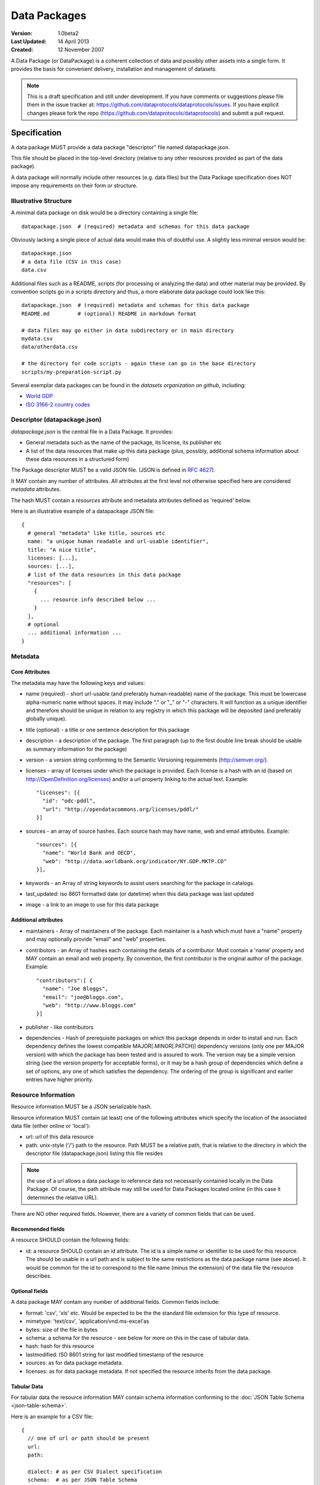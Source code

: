 =============
Data Packages
=============

.. sectionauthor:: Rufus Pollock (Open Knowledge Foundation), Matthew Brett (NiPY), Martin Keegan (Open Knowledge Foundation Labs)

:**Version**: 1.0beta2
:**Last Updated**: 14 April 2013
:**Created**: 12 November 2007

A Data Package (or DataPackage) is a coherent collection of data
and possibly other assets into a single form. It provides the basis for
convenient delivery, installation and management of datasets.

.. note::

   This is a draft specification and still under development. If you have
   comments or suggestions please file them in the issue tracker at:
   https://github.com/dataprotocols/dataprotocols/issues. If you have explicit changes
   please fork the repo (https://github.com/dataprotocols/dataprotocols) and submit a
   pull request.


Specification
=============

A data package MUST provide a data package "descriptor" file named
datapackage.json.

This file should be placed in the top-level directory (relative to any other
resources provided as part of the data package).

A data package will normally include other resources (e.g. data files) but the Data
Package specification does NOT impose any requirements on their form or
structure.

Illustrative Structure
----------------------

A minimal data package on disk would be a directory containing a single file::

    datapackage.json  # (required) metadata and schemas for this data package

Obviously lacking a single piece of actual data would make this of doubtful
use. A slightly less minimal version would be::

    datapackage.json
    # a data file (CSV in this case)
    data.csv

Additional files such as a README, scripts (for processing or analyzing the
data) and other material may be provided. By convention scripts go in a scripts
directory and thus, a more elaborate data package could look like this::

    datapackage.json  # (required) metadata and schemas for this data package
    README.md         # (optional) README in markdown format

    # data files may go either in data subdirectory or in main directory
    mydata.csv
    data/otherdata.csv         

    # the directory for code scripts - again these can go in the base directory
    scripts/my-preparation-script.py

Several exemplar data packages can be found in the `datasets organization on github`, including:

* `World GDP`_
* `ISO 3166-2 country codes`_ 

.. _datasets organization on github: https://github.com/datasets
.. _World GDP: https://github.com/datasets/gdp 
.. _ISO 3166-2 country codes: https://github.com/datasets/country-codes


Descriptor (datapackage.json)
-----------------------------

`datapackage.json` is the central file in a Data Package. It provides:

* General metadata such as the name of the package, its license, its publisher etc
* A list of the data resources that make up this data package (plus, possibly, additional schema information about these data resources in a structured form)

The Package descriptor MUST be a valid JSON file. (JSON is defined in `RFC 4627`_).

.. _RFC 4627: http://www.ietf.org/rfc/rfc4627.txt

It MAY contain any number of attributes. All attributes at the first level not
otherwise specified here are considered `metadata` attributes.

The hash MUST contain a `resources` attribute and metadata attributes defined as
'required' below.
  
Here is an illustrative example of a datapackage JSON file::

  {
    # general "metadata" like title, sources etc
    name: "a unique human readable and url-usable identifier",
    title: "A nice title",
    licenses: [...],
    sources: [...],
    # list of the data resources in this data package
    "resources": [
      {
        ... resource info described below ...
      }
    ],
    # optional
    ... additional information ...
  }

Metadata
--------

Core Attributes
~~~~~~~~~~~~~~~

The metadata may have the following keys and values:

* name (required) - short url-usable (and preferably human-readable) name of
  the package. This must be lowercase alpha-numeric name without spaces. It may
  include "." or "_" or "-" characters. It will function as a unique identifier
  and therefore should be unique in relation to any registry in which this
  package will be deposited (and preferably globally unique).
* title (optional) - a title or one sentence description for this package
* description - a description of the package. The first paragraph (up to the
  first double line break should be usable as summary information for the package)
* version - a version string conforming to the Semantic Versioning requirements
  (http://semver.org/).
* licenses - array of licenses under which the package is provided. Each
  license is a hash with an id (based on http://OpenDefinition.org/licenses) and/or a url property linking to the actual text. Example::

      "licenses": [{
        "id": "odc-pddl",
        "url": "http://opendatacommons.org/licenses/pddl/"
      }]

* sources - an array of source hashes. Each source hash may have name, web and email attributes. Example::

    "sources": [{
      "name": "World Bank and OECD",
      "web": "http://data.worldbank.org/indicator/NY.GDP.MKTP.CD"
    }],
    
* keywords - an Array of string keywords to assist users searching for the
  package in catalogs.
* last_updated: iso 8601 formatted date (or datetime) when this data package was last updated
* image - a link to an image to use for this data package

Additional attributes
~~~~~~~~~~~~~~~~~~~~~

* maintainers - Array of maintainers of the package. Each maintainer is a hash
  which must have a "name" property and may optionally provide "email" and
  "web" properties.
* contributors - an Array of hashes each containing the details of a
  contributor. Must contain a 'name' property and MAY contain an email and web
  property. By convention, the first contributor is the original author of the
  package. Example::

    "contributors":[ {
      "name": "Joe Bloggs",
      "email": "joe@bloggs.com",
      "web": "http://www.bloggs.com"
    }]

* publisher - like contributors 
* dependencies - Hash of prerequisite packages on which this package depends in
  order to install and run. Each dependency defines the lowest compatible
  MAJOR[.MINOR[.PATCH]] dependency versions (only one per MAJOR version) with
  which the package has been tested and is assured to work. The version may be
  a simple version string (see the version property for acceptable forms), or
  it may be a hash group of dependencies which define a set of options, any one
  of which satisfies the dependency. The ordering of the group is significant
  and earlier entries have higher priority.

Resource Information
--------------------

Resource information MUST be a JSON serializable hash.

Resource information MUST contain (at least) one of the following attributes which
specify the location of the associated data file (either online or 'local'):

* url: url of this data resource
* path: unix-style ('/') path to the resource. Path MUST be a relative path,
  that is relative to the directory in which the descriptor file
  (datapackage.json) listing this file resides

.. note:: the use of a url allows a data package to reference data not
          necessarily contained locally in the Data Package. Of course, the
          path attribute may still be used for Data Packages located online (in
          this case it determines the relative URL).

There are NO other required fields. However, there are a variety of common
fields that can be used.

Recommended fields
~~~~~~~~~~~~~~~~~~

A resource SHOULD contain the following fields:

* id: a resource SHOULD contain an id attribute. The id is a simple name or
  identifier to be used for this resource. The should be usable in a url path
  and is subject to the same restrictions as the data package name (see above).
  It would be common for the id to correspond to the file name (minus the
  extension) of the data file the resource describes.

Optional fields
~~~~~~~~~~~~~~~

A data package MAY contain any number of additional fields. Common fields include:

* format: 'csv', 'xls' etc. Would be expected to be the the standard file
  extension for this type of resource.
* mimetype: 'text/csv', 'application/vnd.ms-excel'as 
* bytes: size of the file in bytes
* schema: a schema for the resource - see below for more on this in the case of
  tabular data.
* hash: hash for this resource
* lastmodified: ISO 8601 string for last modified timestamp of the resource
* sources: as for data package metadata.
* licenses: as for data package metadata. If not specified the resource inherits from the data package.

Tabular Data
~~~~~~~~~~~~

For tabular data the resource information MAY contain schema information conforming to the
:doc:`JSON Table Schema <json-table-schema>`.

Here is an example for a CSV file::

  {
    // one of url or path should be present
    url:
    path:
    
    dialect: # as per CSV Dialect specification
    schema:  # as per JSON Table Schema 
  }

See :doc:`Simple Data Format <simple-data-format>` for a specification that
builds on this data package specification adding specific requirements for
files and file info.


Background
==========

Aims
----

* Simple
* Extensible
* Human editable (for metadata)
* Machine usable (easily parsable and editable)
* Based on existing standard formats
* Not linked to a particular language or system

How It Fits into the Ecosystem
------------------------------

* Minimal wrapping to provide for machine automated sharing and obtaining of
  data
* Data Packages can be registered into and found in indexes (local or remote)
* Tools (based on code libraries) integrate with these indexes (and storage) to
  download and upload material

.. image:: https://docs.google.com/drawings/pub?id=1W0s91bQGS-bmGOLm519mMq9zDJvRhP71pwuJtkflRws&w=896&h=660
   :align: center
   :alt: Data Packages and the Wider Ecosystem
   :width: 90%


Appendix: Review of Existing Packaging Work
===========================================

The specification is heavily inspired by various software packaging formats
including the Debian 'Debs' format, Python Distributions and CommonsJS
Packages. More background on these other formats can be found below.


Debs
----

http://www.debian.org/doc/debian-policy/ch-controlfields.html

The fields in the binary package paragraphs are:

* Package (mandatory)
* Architecture (mandatory)
* Section (recommended)
* Priority (recommended)
* Essential
* Depends et al
* Description (mandatory)
* Homepage

5.6.2 Maintainer

The package maintainer's name and email address. The name must come first, then
the email address inside angle brackets <> (in RFC822 format).

5.6.13 Description

In a source or binary control file, the Description field contains a
description of the binary package, consisting of two parts, the synopsis or the
short description, and the long description. The field's format is as follows:

5.6.5 Section

This field specifies an application area into which the package has been
classified. See Sections, Section 2.4.

JARs
----

http://java.sun.com/j2se/1.3/docs/guide/jar/jar.html

The META-INF directory

The following files/directories in the META-INF directory are recognized and
interpreted by the Java 2 Platform to configure applications, extensions, class
loaders and services:

MANIFEST.MF - The manifest file that is used to define extension and package
related data.

INDEX.LIST

CommonJS javascript packages
----------------------------

http://wiki.commonjs.org/wiki/Packages/1.0

The following is an extract:

Packages
~~~~~~~~

This specification describes the CommonJS package format for distributing
CommonJS programs and libraries. A CommonJS package is a cohesive wrapping of a
collection of modules, code and other assets into a single form. It provides
the basis for convenient delivery, installation and management of CommonJS
components.

This specifies the CommonJS package descriptor file and package file format. It
does not specify a package catalogue file or format; this is an exercise for
future specifications.  The package descriptor file is a statement of known
fact at the time the package is published and may not be modified without
publishing a new release.

Package Descriptor File
~~~~~~~~~~~~~~~~~~~~~~~

Each package must provide a top-level package descriptor file called
"package.json". This file is a JSON format file. Each package must provide all
the following fields in its package descriptor file.

* name - the name of the package.
* description - a brief description of the package. By convention, the first
  sentence (up to the first ". ") should be usable as a package title in
  listings.
* version - a version string conforming to the Semantic Versioning requirements
  (http://semver.org/).
* keywords - an Array of string keywords to assist users searching for the
  package in catalogs.
* maintainers - Array of maintainers of the package. Each maintainer is a hash
  which must have a "name" property and may optionally provide "email" and
  "web" properties.
* contributors - an Array of hashes each containing the details of a
  contributor. Format is the same as for author. By convention, the first
  contributor is the original author of the package.
* bugs - URL for submitting bugs. Can be mailto or http.
* licenses - array of licenses under which the package is provided. Each
  license is a hash with a "type" property specifying the type of license and a
  url property linking to the actual text. If the license is one of the
  [http://www.opensource.org/licenses/alphabetical official open source
  licenses] the official license name or its abbreviation may be explicated
  with the "type" property.  If an abbreviation is provided (in parentheses),
  the abbreviation must be used.
* repositories - Array of repositories where the package can be located. Each
  repository is a hash with properties for the "type" and "url" location of the
  repository to clone/checkout the package. A "path" property may also be
  specified to locate the package in the repository if it does not reside at
  the root.
* dependencies - Hash of prerequisite packages on which this package depends in
  order to install and run. Each dependency defines the lowest compatible
  MAJOR[.MINOR[.PATCH]] dependency versions (only one per MAJOR version) with
  which the package has been tested and is assured to work. The version may be
  a simple version string (see the version property for acceptable forms), or
  it may be a hash group of dependencies which define a set of options, any one
  of which satisfies the dependency. The ordering of the group is significant
  and earlier entries have higher priority.

Catalog Properties
~~~~~~~~~~~~~~~~~~

When a package.json is included in a catalog of packages, the following fields
should be present for each package. 

* checksums - Hash of package checksums. This checksum is used by package
  manager tools to verify the integrity of a package. For example::

   checksums: {
     "md5": "841959b03e98c92d938cdeade9e0784d",
     "sha1": " f8919b549295a259a6cef5b06e7c86607a3c3ab7",
     "sha256": "1abb530034bc88162e8427245839ec17c5515e01a5dede6e702932bbebbfe8a7"
   }

This checksum is meant to be automatically added by the catalog service

Open Document Format
--------------------

http://en.wikipedia.org/wiki/OpenDocument_technical_specification#Format_internals

Layout::

  meta.xml
  META-INF/
    manifest.xml

meta.xml contains the file metadata. For example, Author, "Last modified by",
date of last modification, etc. The contents look somewhat like this::

    <meta:creation-date>2003-09-10T15:31:11</meta:creation-date>
    <dc:creator>Daniel Carrera</dc:creator>
    <dc:date>2005-06-29T22:02:06</dc:date>
    <dc:language>es-ES</dc:language>
    <meta:document-statistic  table-count="6" object-count="0"
      page-count="59" paragraph-count="676"
      image-count="2" word-count="16701"
      character-count="98757"/>

META-INF is a separate folder. Information about the files contained in the
OpenDocument package is stored in an XML file called the manifest file. The
manifest file is always stored at the pathname META-INF/manifest.xml. The main
pieces of information stored in the manifest are:

* A list of all of the files in the package.
* The media type of each file in the package.
* If a file stored in the package is encrypted, the information required to
  decrypt the file is stored in the manifest.

